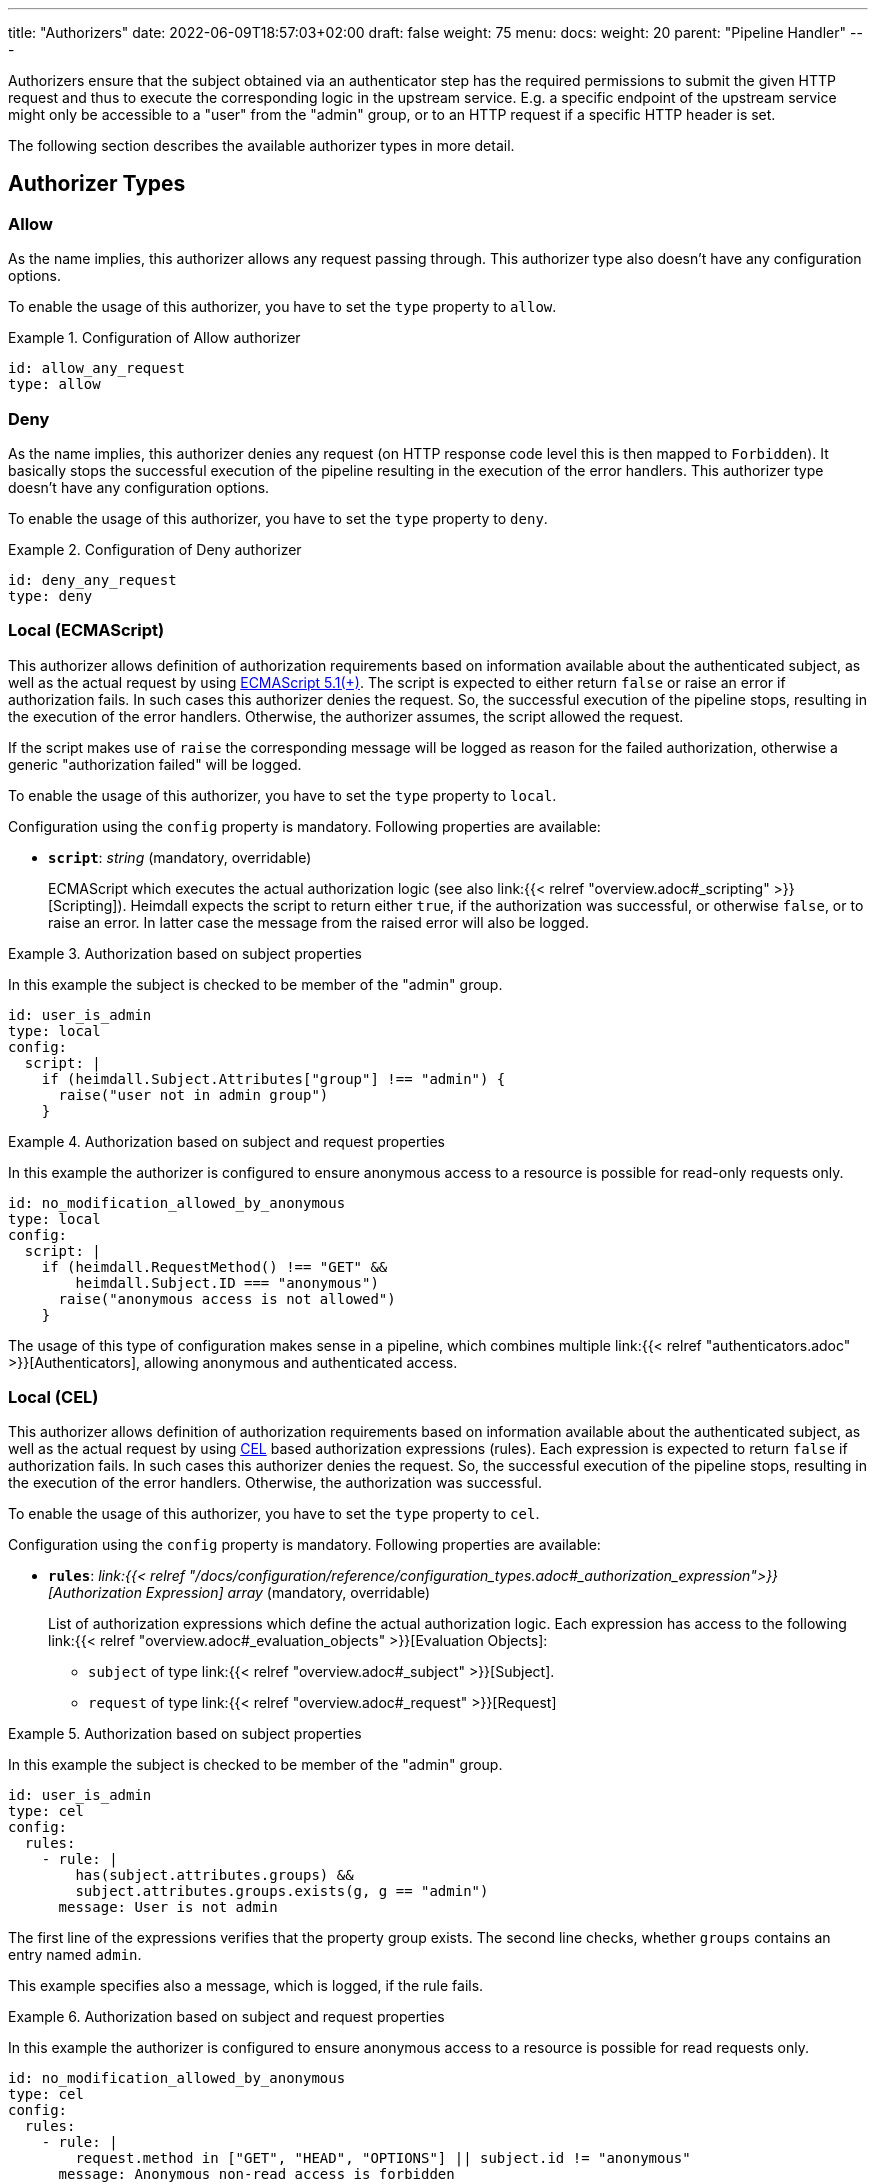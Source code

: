 ---
title: "Authorizers"
date: 2022-06-09T18:57:03+02:00
draft: false
weight: 75
menu:
  docs:
    weight: 20
    parent: "Pipeline Handler"
---

Authorizers ensure that the subject obtained via an authenticator step has the required permissions to submit the given HTTP request and thus to execute the corresponding logic in the upstream service. E.g. a specific endpoint of the upstream service might only be accessible to a "user" from the "admin" group, or to an HTTP request if a specific HTTP header is set.

The following section describes the available authorizer types in more detail.

== Authorizer Types

=== Allow

As the name implies, this authorizer allows any request passing through. This authorizer type also doesn't have any configuration options.

To enable the usage of this authorizer, you have to set the `type` property to `allow`.

.Configuration of Allow authorizer
====
[source, yaml]
----
id: allow_any_request
type: allow
----
====

=== Deny

As the name implies, this authorizer denies any request (on HTTP response code level this is then mapped to `Forbidden`). It basically stops the successful execution of the pipeline resulting in the execution of the error handlers. This authorizer type doesn't have any configuration options.

To enable the usage of this authorizer, you have to set the `type` property to `deny`.

.Configuration of Deny authorizer
====
[source, yaml]
----
id: deny_any_request
type: deny
----
====

=== Local (ECMAScript)

This authorizer allows definition of authorization requirements based on information available about the authenticated subject, as well as the actual request by using https://262.ecma-international.org/5.1/[ECMAScript 5.1(+)]. The script is expected to either return `false` or raise an error if authorization fails. In such cases this authorizer denies the request. So, the successful execution of the pipeline stops, resulting in the execution of the error handlers. Otherwise, the authorizer assumes, the script allowed the request.

If the script makes use of `raise` the corresponding message will be logged as reason for the failed authorization, otherwise a generic "authorization failed" will be logged.

To enable the usage of this authorizer, you have to set the `type` property to `local`.

Configuration using the `config` property is mandatory. Following properties are available:

* *`script`*: _string_ (mandatory, overridable)
+
ECMAScript which executes the actual authorization logic (see also link:{{< relref "overview.adoc#_scripting" >}}[Scripting]). Heimdall expects the script to return either `true`, if the authorization was successful, or otherwise `false`, or to raise an error. In latter case the message from the raised error will also be logged.

.Authorization based on subject properties
====

In this example the subject is checked to be member of the "admin" group.

[source, yaml]
----
id: user_is_admin
type: local
config:
  script: |
    if (heimdall.Subject.Attributes["group"] !== "admin") {
      raise("user not in admin group")
    }
----
====

.Authorization based on subject and request properties
====

In this example the authorizer is configured to ensure anonymous access to a resource is possible for read-only requests only.

[source, yaml]
----
id: no_modification_allowed_by_anonymous
type: local
config:
  script: |
    if (heimdall.RequestMethod() !== "GET" &&
        heimdall.Subject.ID === "anonymous")
      raise("anonymous access is not allowed")
    }
----

The usage of this type of configuration makes sense in a pipeline, which combines multiple link:{{< relref "authenticators.adoc" >}}[Authenticators], allowing anonymous and authenticated access.

====

=== Local (CEL)

This authorizer allows definition of authorization requirements based on information available about the authenticated subject, as well as the actual request by using https://github.com/google/cel-spec[CEL] based authorization expressions (rules). Each expression is expected to return `false` if authorization fails. In such cases this authorizer denies the request. So, the successful execution of the pipeline stops, resulting in the execution of the error handlers. Otherwise, the authorization was successful.

To enable the usage of this authorizer, you have to set the `type` property to `cel`.

Configuration using the `config` property is mandatory. Following properties are available:

* *`rules`*: _link:{{< relref "/docs/configuration/reference/configuration_types.adoc#_authorization_expression">}}[Authorization Expression] array_ (mandatory, overridable)
+
List of authorization expressions which define the actual authorization logic. Each expression has access to the following link:{{< relref "overview.adoc#_evaluation_objects" >}}[Evaluation Objects]:

** `subject` of type link:{{< relref "overview.adoc#_subject" >}}[Subject].
** `request` of type link:{{< relref "overview.adoc#_request" >}}[Request]

.Authorization based on subject properties
====

In this example the subject is checked to be member of the "admin" group.

[source, yaml]
----
id: user_is_admin
type: cel
config:
  rules:
    - rule: |
        has(subject.attributes.groups) &&
        subject.attributes.groups.exists(g, g == "admin")
      message: User is not admin
----

The first line of the expressions verifies that the property group exists. The second line checks, whether `groups` contains an entry named `admin`.

This example specifies also a message, which is logged, if the rule fails.

====

.Authorization based on subject and request properties
====

In this example the authorizer is configured to ensure anonymous access to a resource is possible for read requests only.

[source, yaml]
----
id: no_modification_allowed_by_anonymous
type: cel
config:
  rules:
    - rule: |
        request.method in ["GET", "HEAD", "OPTIONS"] || subject.id != "anonymous"
      message: Anonymous non-read access is forbidden
----

The usage of this type of configuration makes sense in a pipeline, which combines multiple link:{{< relref "authenticators.adoc" >}}[Authenticators], allowing anonymous and authenticated access.

====

=== Remote

This authorizer allows communication with other systems, like https://www.openpolicyagent.org/[Open Policy Agent], https://www.ory.sh/docs/keto/[Ory Keto], etc. for the actual authorization purpose. If the used endpoint answers with a not 2xx HTTP response code, this authorizer assumes, the authorization has failed and denies the request. So, the successful execution of the pipeline stops, resulting in the execution of the error handlers. Otherwise, if no script for the verification of the response if defined, the authorizer assumes, the request has been authorized. If a script is defined and does not fail, the authorization succeeds.

If your authorization system provides a payload in the response, Heimdall inspects the `Content-Type` header to prepare the payload for further usage, e.g. in the payload verification script, or in a link:{{< relref "#_local" >}}[Local] authorizer. It can however deal only with a content type, which either ends with `json` or which is `application/x-www-form-urlencoded`. In these two cases, the payload is decoded and made available for the script as well as a map in the `.Subject.Attributes`. Otherwise, the payload is treated as string and made also available for the script and in the `.Subject.Attributes` property. To avoid overwriting of existing attributes, this object is however not available on the top level, but under a key named by the `id` of the authorizer (See also the example below).

To enable the usage of this authorizer, you have to set the `type` property to `remote`.

Configuration using the `config` property is mandatory. Following properties are available:

* *`endpoint`*: _link:{{< relref "/docs/configuration/reference/configuration_types.adoc#_endpoint">}}[Endpoint]_ (mandatory, not overridable)
+
The API endpoint of your authorization system. At least the `url` must be configured. This handler allows templating of the url and makes the `Subject` object available to it. By default, this authorizer will use HTTP `POST` to send the rendered payload to this endpoint. You can override this behavior by configuring `method` as well. Depending on the API requirements of your authorization system, you might need to configure further properties, like headers, etc.

* *`payload`*: _string_ (optional, overridable)
+
Your template with definitions required to communicate to the authorization endpoint. See also link:{{< relref "overview.adoc#_templating" >}}[Templating].

* *`script`*:  _string_ (optional, overridable)
+
ECMAScript which executed further authorization logic on the given response from the authorization endpoint (See also link:{{< relref "overview.adoc#_scripting" >}}[Scripting]). Heimdall expects the script to return either `true`, if the authorization was successful, or otherwise `false`, or to raise an error. In latter case the message from the raised error will also be logged. Compared to the link:{{< relref "#_local" >}}[Local] authorizer, only `heimdall.Payload` object is available, which contains the response from the authorization endpoint, as well as the `console.log` function, which enables logging from the script. Latter can become handy during development of debugging. The output is only available if debug log level is set.

* *`forward_response_headers_to_upstream`*: _string array_ (optional, overridable)
+
Enables forwarding of any headers from the authorization endpoint response to the upstream service.

* *`cache_ttl`*: _link:{{< relref "/docs/configuration/reference/configuration_types.adoc#_duration" >}}[Duration]_ (optional, overridable)
+
Allows caching of the authorization endpoint responses. Defaults to 0s, which means no caching. The cache key is calculated from the entire configuration of the authorizer instance and the available information about the current subject.

.Configuration of Remote authorizer to communicate with https://www.openpolicyagent.org/[Open Policy Agent] (OPA)
====
Here the remote authorizer is configured to communicate with OPA. Since OPA expects the query to be formatted as JSON, the corresponding `Content-Type` header is set. Since the responses are JSON objects as well, the `Accept` header is also provided. In addition, this examples uses the `basic_auth` auth type to authenticate against the endpoint.

[source, yaml]
----
id: user_can_write
type: remote
config:
  endpoint:
    url: https://opa.local/v1/data/myapi/policy/allow
    headers:
      Content-Type: json
      Accept: json
    auth:
      type: basic_auth
      config:
        user: MyOpaUser
        password: SuperSecretPassword
  payload: |
    { "input": { "user": {{ quote .Subject.ID }}, "access": "write" } }
  script: |
    heimdall.Payload.result === true
----

In this case, since an OPA response could look like `{ "result": true }` or `{ "result": false }`, heimdall makes the response also available under `.Subject.Attributes["user_can_write"]` as a map, with `"user_can_write"` being the id of the authorizer in this example.
====
